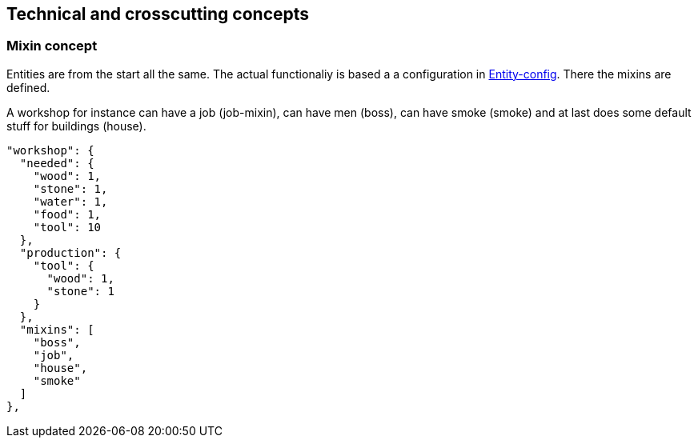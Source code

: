 == Technical and crosscutting concepts

=== Mixin concept
Entities are from the start all the same. The actual functionaliy is based a a configuration in
link:../src/config/entities.js[Entity-config]. There the mixins are defined.

A workshop for instance can have a job (job-mixin), can have men (boss), can have smoke (smoke) and
at last does some default stuff for buildings (house).

  "workshop": {
    "needed": {
      "wood": 1,
      "stone": 1,
      "water": 1,
      "food": 1,
      "tool": 10
    },
    "production": {
      "tool": {
        "wood": 1,
        "stone": 1
      }
    },
    "mixins": [
      "boss",
      "job",
      "house",
      "smoke"
    ]
  },
